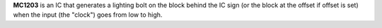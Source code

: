 **MC1203** is an IC that generates a lighting bolt on the block behind the IC sign (or the block at the offset if offset is set) when the input (the
"clock") goes from low to high.
